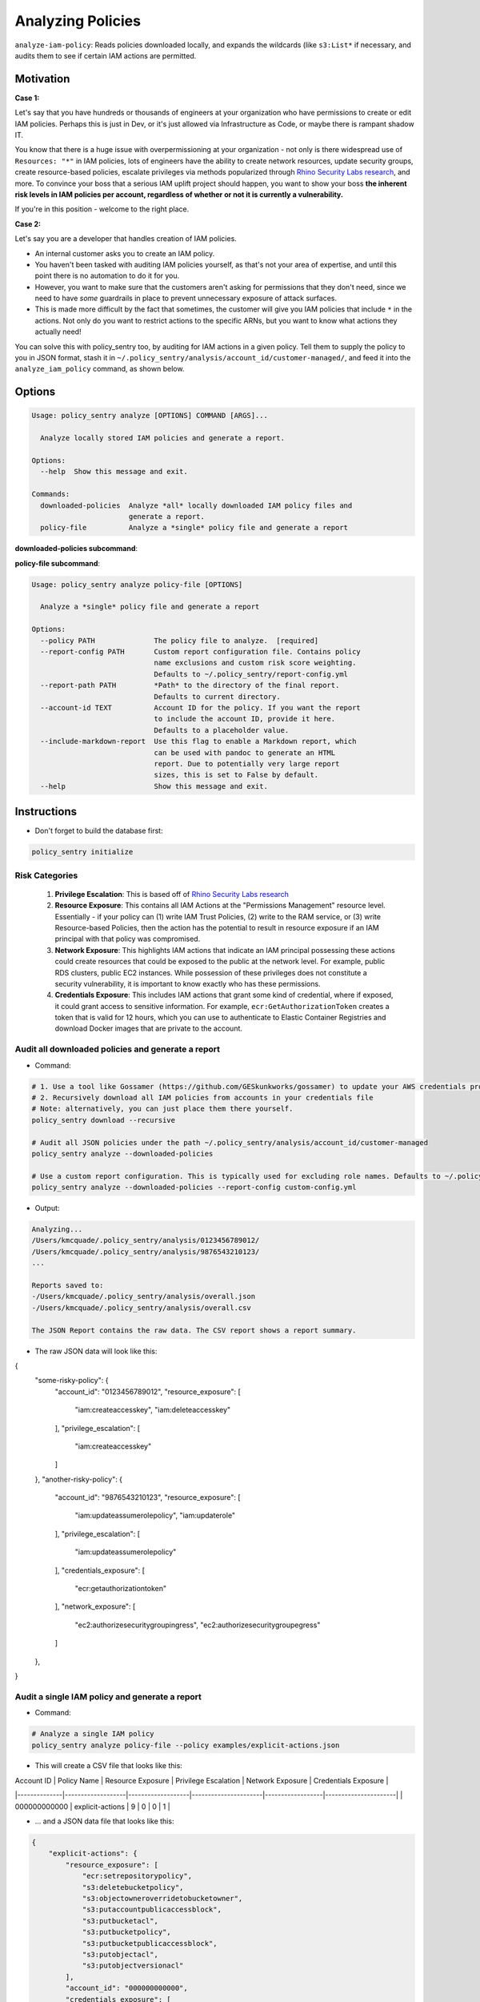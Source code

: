 Analyzing Policies
##################

``analyze-iam-policy``: Reads policies downloaded locally, and expands the wildcards (like ``s3:List*`` if necessary, and audits them to see if certain IAM actions are permitted.

Motivation
^^^^^^^^^^

**Case 1:**

Let's say that you have hundreds or thousands of engineers at your organization who have permissions to create or edit IAM policies. Perhaps this is just in Dev, or it's just allowed via Infrastructure as Code, or maybe there is rampant shadow IT.

You know that there is a huge issue with overpermissioning at your organization - not only is there widespread use of ``Resources: "*"`` in IAM policies, lots of engineers have the ability to create network resources, update security groups, create resource-based policies, escalate privileges via methods popularized through `Rhino Security Labs research <https://github.com/RhinoSecurityLabs/AWS-IAM-Privilege-Escalation>`_, and more. To convince your boss that a serious IAM uplift project should happen, you want to show your boss **the inherent risk levels in IAM policies per account, regardless of whether or not it is currently a vulnerability.**

If you're in this position - welcome to the right place.

**Case 2:**

Let's say you are a developer that handles creation of IAM policies.

* An internal customer asks you to create an IAM policy.
* You haven't been tasked with auditing IAM policies yourself, as that's not your area of expertise, and until this point there is no automation to do it for you.
* However, you want to make sure that the customers aren't asking for permissions that they don't need, since we need to have *some* guardrails in place to prevent unnecessary exposure of attack surfaces.
* This is made more difficult by the fact that sometimes, the customer will give you IAM policies that include ``*`` in the actions. Not only do you want to restrict actions to the specific ARNs, but you want to know what actions they actually need!

You can solve this with policy_sentry too, by auditing for IAM actions in a given policy. Tell them to supply the policy to you in JSON format, stash it in ``~/.policy_sentry/analysis/account_id/customer-managed/``, and feed it into the ``analyze_iam_policy`` command, as shown below.

Options
^^^^^^^

.. code-block:: text

    Usage: policy_sentry analyze [OPTIONS] COMMAND [ARGS]...

      Analyze locally stored IAM policies and generate a report.

    Options:
      --help  Show this message and exit.

    Commands:
      downloaded-policies  Analyze *all* locally downloaded IAM policy files and
                           generate a report.
      policy-file          Analyze a *single* policy file and generate a report


**downloaded-policies subcommand**:

.. code-block:: text
    Usage: policy_sentry analyze downloaded-policies [OPTIONS]

      Analyze all locally downloaded IAM policy files and generate a report.

    Options:
      --report-config PATH       Custom report configuration file. Contains policy
                                 name exclusions and custom risk score weighting.
                                 Defaults to ~/.policy_sentry/report-config.yml
      --report-name TEXT         Name of the report. Defaults to "overall".
      --include-markdown-report  Use this flag to enable a Markdown report, which
                                 can be used with pandoc to generate an HTML
                                 report. Due to potentially very large report
                                 sizes, this is set to False by default.
      --help                     Show this message and exit.


**policy-file subcommand**:

.. code-block:: text

    Usage: policy_sentry analyze policy-file [OPTIONS]

      Analyze a *single* policy file and generate a report

    Options:
      --policy PATH              The policy file to analyze.  [required]
      --report-config PATH       Custom report configuration file. Contains policy
                                 name exclusions and custom risk score weighting.
                                 Defaults to ~/.policy_sentry/report-config.yml
      --report-path PATH         *Path* to the directory of the final report.
                                 Defaults to current directory.
      --account-id TEXT          Account ID for the policy. If you want the report
                                 to include the account ID, provide it here.
                                 Defaults to a placeholder value.
      --include-markdown-report  Use this flag to enable a Markdown report, which
                                 can be used with pandoc to generate an HTML
                                 report. Due to potentially very large report
                                 sizes, this is set to False by default.
      --help                     Show this message and exit.


Instructions
^^^^^^^^^^^^

* Don't forget to build the database first:

.. code-block:: bash

   policy_sentry initialize


Risk Categories
~~~~~~~~~~~~~~~~~~~~~~~~~~~~~~~~~~~

  #. **Privilege Escalation**: This is based off of `Rhino Security Labs research <https://github.com/RhinoSecurityLabs/AWS-IAM-Privilege-Escalation>`_

  #. **Resource Exposure**: This contains all IAM Actions at the "Permissions Management" resource level. Essentially - if your policy can (1) write IAM Trust Policies, (2) write to the RAM service, or (3) write Resource-based Policies, then the action has the potential to result in resource exposure if an IAM principal with that policy was compromised.

  #. **Network Exposure**: This highlights IAM actions that indicate an IAM principal possessing these actions could create resources that could be exposed to the public at the network level. For example, public RDS clusters, public EC2 instances. While possession of these privileges does not constitute a security vulnerability, it is important to know exactly who has these permissions.

  #. **Credentials Exposure**: This includes IAM actions that grant some kind of credential, where if exposed, it could grant access to sensitive information. For example, ``ecr:GetAuthorizationToken`` creates a token that is valid for 12 hours, which you can use to authenticate to Elastic Container Registries and download Docker images that are private to the account.


Audit all downloaded policies and generate a report
~~~~~~~~~~~~~~~~~~~~~~~~~~~~~~~~~~~~~~~~~~~~~~~~~~~~~~~~~~~~~~~

* Command:

.. code-block:: bash

    # 1. Use a tool like Gossamer (https://github.com/GESkunkworks/gossamer) to update your AWS credentials profile all at once
    # 2. Recursively download all IAM policies from accounts in your credentials file
    # Note: alternatively, you can just place them there yourself.
    policy_sentry download --recursive

    # Audit all JSON policies under the path ~/.policy_sentry/analysis/account_id/customer-managed
    policy_sentry analyze --downloaded-policies

    # Use a custom report configuration. This is typically used for excluding role names. Defaults to ~/.policy_sentry/report-config.yml
    policy_sentry analyze --downloaded-policies --report-config custom-config.yml

* Output:

.. code-block:: text

    Analyzing...
    /Users/kmcquade/.policy_sentry/analysis/0123456789012/
    /Users/kmcquade/.policy_sentry/analysis/9876543210123/
    ...

    Reports saved to:
    -/Users/kmcquade/.policy_sentry/analysis/overall.json
    -/Users/kmcquade/.policy_sentry/analysis/overall.csv

    The JSON Report contains the raw data. The CSV report shows a report summary.


* The raw JSON data will look like this:

.. code-block:: json

{
    "some-risky-policy": {
        "account_id": "0123456789012",
        "resource_exposure": [
            "iam:createaccesskey",
            "iam:deleteaccesskey"
        ],
        "privilege_escalation": [
            "iam:createaccesskey"
        ]
    },
    "another-risky-policy": {
        "account_id": "9876543210123",
        "resource_exposure": [
            "iam:updateassumerolepolicy",
            "iam:updaterole"
        ],
        "privilege_escalation": [
            "iam:updateassumerolepolicy"
        ],
        "credentials_exposure": [
            "ecr:getauthorizationtoken"
        ],
        "network_exposure": [
            "ec2:authorizesecuritygroupingress",
            "ec2:authorizesecuritygroupegress"
        ]
    },
}


Audit a single IAM policy and generate a report
~~~~~~~~~~~~~~~~~~~~~~~~~~~~~~~~~~~~~~~~~~~~~~~~~~~~~~~~~~~~~~~


* Command:

.. code-block:: bash

    # Analyze a single IAM policy
    policy_sentry analyze policy-file --policy examples/explicit-actions.json


* This will create a CSV file that looks like this:

| Account ID   | Policy Name       | Resource Exposure | Privilege Escalation | Network Exposure | Credentials Exposure |
|--------------|-------------------|-------------------|----------------------|------------------|----------------------|
| 000000000000 | explicit\-actions | 9                 | 0                    | 0                | 1                    |

* ... and a JSON data file that looks like this:

.. code-block:: json

    {
        "explicit-actions": {
            "resource_exposure": [
                "ecr:setrepositorypolicy",
                "s3:deletebucketpolicy",
                "s3:objectowneroverridetobucketowner",
                "s3:putaccountpublicaccessblock",
                "s3:putbucketacl",
                "s3:putbucketpolicy",
                "s3:putbucketpublicaccessblock",
                "s3:putobjectacl",
                "s3:putobjectversionacl"
            ],
            "account_id": "000000000000",
            "credentials_exposure": [
                "ecr:getauthorizationtoken"
            ]
        }
    }


Custom Config file
~~~~~~~~~~~~~~~~~~~~

* Quite often, organizations may have customer-managed policies that are in every account, or are very permissive by design. Rather than having a very large report every time you run this tool, you can specify a custom config file with this command. Just make sure you format it correctly, as shown below.

.. code-block:: yaml

    report-config:
        excluded-role-patterns:
            - "Administrator*"

**Note**: This probably will eventually support:
- Action-specific exclusions per-account and per-role
- Turning risk categories on and off
